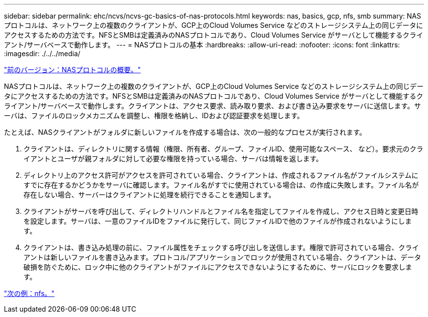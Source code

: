 ---
sidebar: sidebar 
permalink: ehc/ncvs/ncvs-gc-basics-of-nas-protocols.html 
keywords: nas, basics, gcp, nfs, smb 
summary: NASプロトコルは、ネットワーク上の複数のクライアントが、GCP上のCloud Volumes Service などのストレージシステム上の同じデータにアクセスするための方法です。NFSとSMBは定義済みのNASプロトコルであり、Cloud Volumes Service がサーバとして機能するクライアント/サーバベースで動作します。 
---
= NASプロトコルの基本
:hardbreaks:
:allow-uri-read: 
:nofooter: 
:icons: font
:linkattrs: 
:imagesdir: ./../../media/


link:ncvs-gc-nas-protocols_overview.html["前のバージョン：NASプロトコルの概要。"]

NASプロトコルは、ネットワーク上の複数のクライアントが、GCP上のCloud Volumes Service などのストレージシステム上の同じデータにアクセスするための方法です。NFSとSMBは定義済みのNASプロトコルであり、Cloud Volumes Service がサーバとして機能するクライアント/サーバベースで動作します。クライアントは、アクセス要求、読み取り要求、および書き込み要求をサーバに送信します。サーバは、ファイルのロックメカニズムを調整し、権限を格納し、IDおよび認証要求を処理します。

たとえば、NASクライアントがフォルダに新しいファイルを作成する場合は、次の一般的なプロセスが実行されます。

. クライアントは、ディレクトリに関する情報（権限、所有者、グループ、ファイルID、使用可能なスペース、 など）。要求元のクライアントとユーザが親フォルダに対して必要な権限を持っている場合、サーバは情報を返します。
. ディレクトリ上のアクセス許可がアクセスを許可されている場合、クライアントは、作成されるファイル名がファイルシステムにすでに存在するかどうかをサーバに確認します。ファイル名がすでに使用されている場合は、の作成に失敗します。ファイル名が存在しない場合、サーバーはクライアントに処理を続行できることを通知します。
. クライアントがサーバを呼び出して、ディレクトリハンドルとファイル名を指定してファイルを作成し、アクセス日時と変更日時を設定します。サーバは、一意のファイルIDをファイルに発行して、同じファイルIDで他のファイルが作成されないようにします。
. クライアントは、書き込み処理の前に、ファイル属性をチェックする呼び出しを送信します。権限で許可されている場合、クライアントは新しいファイルを書き込みます。プロトコル/アプリケーションでロックが使用されている場合、クライアントは、データ破損を防ぐために、ロック中に他のクライアントがファイルにアクセスできないようにするために、サーバにロックを要求します。


link:ncvs-gc-nfs.html["次の例：nfs。"]
